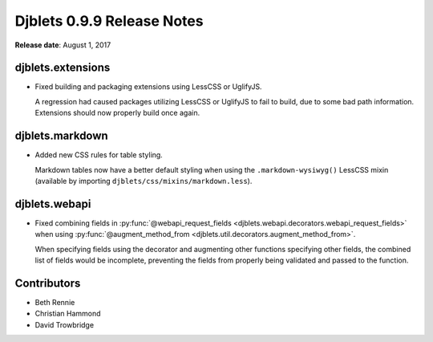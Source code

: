 .. default-intersphinx:: djblets0.9 django1.6


===========================
Djblets 0.9.9 Release Notes
===========================

**Release date**: August 1, 2017


djblets.extensions
==================

* Fixed building and packaging extensions using LessCSS or UglifyJS.

  A regression had caused packages utilizing LessCSS or UglifyJS to fail to
  build, due to some bad path information. Extensions should now properly
  build once again.


djblets.markdown
================

* Added new CSS rules for table styling.

  Markdown tables now have a better default styling when using the
  ``.markdown-wysiwyg()`` LessCSS mixin (available by importing
  ``djblets/css/mixins/markdown.less``).


djblets.webapi
==============

* Fixed combining fields in :py:func:`@webapi_request_fields
  <djblets.webapi.decorators.webapi_request_fields>` when using
  :py:func:`@augment_method_from
  <djblets.util.decorators.augment_method_from>`.

  When specifying fields using the decorator and augmenting other functions
  specifying other fields, the combined list of fields would be incomplete,
  preventing the fields from properly being validated and passed to the
  function.


Contributors
============

* Beth Rennie
* Christian Hammond
* David Trowbridge

